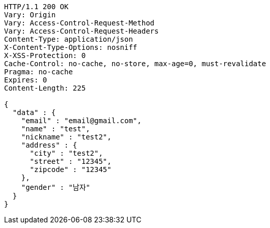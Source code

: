[source,http,options="nowrap"]
----
HTTP/1.1 200 OK
Vary: Origin
Vary: Access-Control-Request-Method
Vary: Access-Control-Request-Headers
Content-Type: application/json
X-Content-Type-Options: nosniff
X-XSS-Protection: 0
Cache-Control: no-cache, no-store, max-age=0, must-revalidate
Pragma: no-cache
Expires: 0
Content-Length: 225

{
  "data" : {
    "email" : "email@gmail.com",
    "name" : "test",
    "nickname" : "test2",
    "address" : {
      "city" : "test2",
      "street" : "12345",
      "zipcode" : "12345"
    },
    "gender" : "남자"
  }
}
----